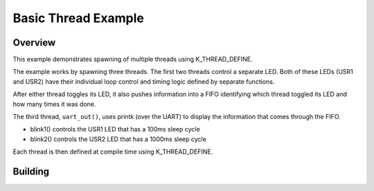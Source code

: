 .. _96b_carbon_multi_thread_blinky:

Basic Thread Example
####################

Overview
********

This example demonstrates spawning of multiple threads using K_THREAD_DEFINE.

The example works by spawning three threads. The first two threads control a
separate LED. Both of these LEDs (USR1 and USR2) have their individual loop
control and timing logic defined by separate functions.

After either thread toggles its LED, it also pushes information into a
FIFO identifying which thread toggled its LED and how many times it
was done.

The third thread, ``uart_out()``, uses printk (over the UART) to
display the information that comes through the FIFO.

- blink1() controls the USR1 LED that has a 100ms sleep cycle
- blink2() controls the USR2 LED that has a 1000ms sleep cycle

Each thread is then defined at compile time using K_THREAD_DEFINE.

Building
********

.. zephyr-app-commands::
   :zephyr-app: samples/basic/threads
   :board: 96b_carbon
   :goals: build flash
   :compact:

